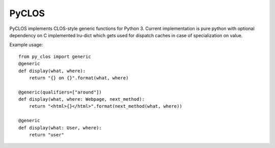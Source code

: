 PyCLOS
======

PyCLOS implements CLOS-style generic functions for Python 3. Current
implementation is pure python with optional dependency on C
implemented lru-dict which gets used for dispatch caches in case of
specialization on value.

Example usage::

  from py_clos import generic
  @generic
  def display(what, where):
      return "{} on {}".format(what, where)

  @generic(qualifiers=["around"])
  def display(what, where: Webpage, next_method):
      return "<html>{}</html>".format(next_method(what, where))

  @generic
  def display(what: User, where):
      return "user"


